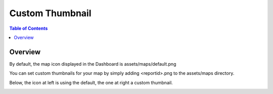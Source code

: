 .. This is a comment. Note how any initial comments are moved by
   transforms to after the document title, subtitle, and docinfo.

.. demo.rst from: http://docutils.sourceforge.net/docs/user/rst/demo.txt

.. |EXAMPLE| image:: static/yi_jing_01_chien.jpg
   :width: 1em

**********************
Custom Thumbnail
**********************

.. contents:: Table of Contents

Overview
==================

By default, the map icon displayed in the Dashboard is assets/maps/default.png

You can set custom thumbnails for your map by simply adding <reportid>.png to the assets/maps directory.

Below, the icon at left is using the default, the one at right a custom thumbnail.

.. image:: pg-thumbnail.png





